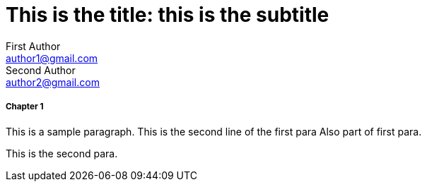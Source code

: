 
= This is the title: this is the subtitle
First Author <author1@gmail.com>; Second Author <author2@gmail.com>
:leveloffset: 3

== Chapter 1

This is a sample paragraph.
This is the second line of the first para
Also part of first para.

This is the second para.


